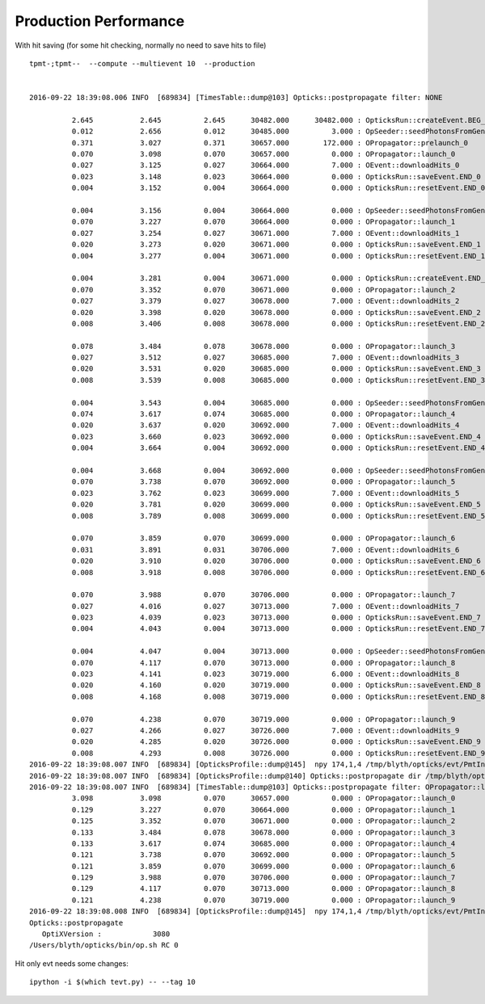 Production Performance
========================

With hit saving (for some hit checking, normally no need to save hits to file)

::

    tpmt-;tpmt--  --compute --multievent 10  --production


    2016-09-22 18:39:08.006 INFO  [689834] [TimesTable::dump@103] Opticks::postpropagate filter: NONE

              2.645           2.645          2.645      30482.000      30482.000 : OpticksRun::createEvent.BEG_0
              0.012           2.656          0.012      30485.000          3.000 : OpSeeder::seedPhotonsFromGenstepsViaOptiX_0
              0.371           3.027          0.371      30657.000        172.000 : OPropagator::prelaunch_0
              0.070           3.098          0.070      30657.000          0.000 : OPropagator::launch_0
              0.027           3.125          0.027      30664.000          7.000 : OEvent::downloadHits_0
              0.023           3.148          0.023      30664.000          0.000 : OpticksRun::saveEvent.END_0
              0.004           3.152          0.004      30664.000          0.000 : OpticksRun::resetEvent.END_0

              0.004           3.156          0.004      30664.000          0.000 : OpSeeder::seedPhotonsFromGenstepsViaOptiX_1
              0.070           3.227          0.070      30664.000          0.000 : OPropagator::launch_1
              0.027           3.254          0.027      30671.000          7.000 : OEvent::downloadHits_1
              0.020           3.273          0.020      30671.000          0.000 : OpticksRun::saveEvent.END_1
              0.004           3.277          0.004      30671.000          0.000 : OpticksRun::resetEvent.END_1

              0.004           3.281          0.004      30671.000          0.000 : OpticksRun::createEvent.END_2
              0.070           3.352          0.070      30671.000          0.000 : OPropagator::launch_2
              0.027           3.379          0.027      30678.000          7.000 : OEvent::downloadHits_2
              0.020           3.398          0.020      30678.000          0.000 : OpticksRun::saveEvent.END_2
              0.008           3.406          0.008      30678.000          0.000 : OpticksRun::resetEvent.END_2

              0.078           3.484          0.078      30678.000          0.000 : OPropagator::launch_3
              0.027           3.512          0.027      30685.000          7.000 : OEvent::downloadHits_3
              0.020           3.531          0.020      30685.000          0.000 : OpticksRun::saveEvent.END_3
              0.008           3.539          0.008      30685.000          0.000 : OpticksRun::resetEvent.END_3

              0.004           3.543          0.004      30685.000          0.000 : OpSeeder::seedPhotonsFromGenstepsViaOptiX_4
              0.074           3.617          0.074      30685.000          0.000 : OPropagator::launch_4
              0.020           3.637          0.020      30692.000          7.000 : OEvent::downloadHits_4
              0.023           3.660          0.023      30692.000          0.000 : OpticksRun::saveEvent.END_4
              0.004           3.664          0.004      30692.000          0.000 : OpticksRun::resetEvent.END_4

              0.004           3.668          0.004      30692.000          0.000 : OpSeeder::seedPhotonsFromGenstepsViaOptiX_5
              0.070           3.738          0.070      30692.000          0.000 : OPropagator::launch_5
              0.023           3.762          0.023      30699.000          7.000 : OEvent::downloadHits_5
              0.020           3.781          0.020      30699.000          0.000 : OpticksRun::saveEvent.END_5
              0.008           3.789          0.008      30699.000          0.000 : OpticksRun::resetEvent.END_5

              0.070           3.859          0.070      30699.000          0.000 : OPropagator::launch_6
              0.031           3.891          0.031      30706.000          7.000 : OEvent::downloadHits_6
              0.020           3.910          0.020      30706.000          0.000 : OpticksRun::saveEvent.END_6
              0.008           3.918          0.008      30706.000          0.000 : OpticksRun::resetEvent.END_6

              0.070           3.988          0.070      30706.000          0.000 : OPropagator::launch_7
              0.027           4.016          0.027      30713.000          7.000 : OEvent::downloadHits_7
              0.023           4.039          0.023      30713.000          0.000 : OpticksRun::saveEvent.END_7
              0.004           4.043          0.004      30713.000          0.000 : OpticksRun::resetEvent.END_7

              0.004           4.047          0.004      30713.000          0.000 : OpSeeder::seedPhotonsFromGenstepsViaOptiX_8
              0.070           4.117          0.070      30713.000          0.000 : OPropagator::launch_8
              0.023           4.141          0.023      30719.000          6.000 : OEvent::downloadHits_8
              0.020           4.160          0.020      30719.000          0.000 : OpticksRun::saveEvent.END_8
              0.008           4.168          0.008      30719.000          0.000 : OpticksRun::resetEvent.END_8

              0.070           4.238          0.070      30719.000          0.000 : OPropagator::launch_9
              0.027           4.266          0.027      30726.000          7.000 : OEvent::downloadHits_9
              0.020           4.285          0.020      30726.000          0.000 : OpticksRun::saveEvent.END_9
              0.008           4.293          0.008      30726.000          0.000 : OpticksRun::resetEvent.END_9
    2016-09-22 18:39:08.007 INFO  [689834] [OpticksProfile::dump@145]  npy 174,1,4 /tmp/blyth/opticks/evt/PmtInBox/torch/Opticks.npy
    2016-09-22 18:39:08.007 INFO  [689834] [OpticksProfile::dump@140] Opticks::postpropagate dir /tmp/blyth/opticks/evt/PmtInBox/torch name Opticks.npy num_stamp 174
    2016-09-22 18:39:08.007 INFO  [689834] [TimesTable::dump@103] Opticks::postpropagate filter: OPropagator::launch
              3.098           3.098          0.070      30657.000          0.000 : OPropagator::launch_0
              0.129           3.227          0.070      30664.000          0.000 : OPropagator::launch_1
              0.125           3.352          0.070      30671.000          0.000 : OPropagator::launch_2
              0.133           3.484          0.078      30678.000          0.000 : OPropagator::launch_3
              0.133           3.617          0.074      30685.000          0.000 : OPropagator::launch_4
              0.121           3.738          0.070      30692.000          0.000 : OPropagator::launch_5
              0.121           3.859          0.070      30699.000          0.000 : OPropagator::launch_6
              0.129           3.988          0.070      30706.000          0.000 : OPropagator::launch_7
              0.129           4.117          0.070      30713.000          0.000 : OPropagator::launch_8
              0.121           4.238          0.070      30719.000          0.000 : OPropagator::launch_9
    2016-09-22 18:39:08.008 INFO  [689834] [OpticksProfile::dump@145]  npy 174,1,4 /tmp/blyth/opticks/evt/PmtInBox/torch/Opticks.npy
    Opticks::postpropagate
       OptiXVersion :            3080
    /Users/blyth/opticks/bin/op.sh RC 0



Hit only evt needs some changes::

    ipython -i $(which tevt.py) -- --tag 10


